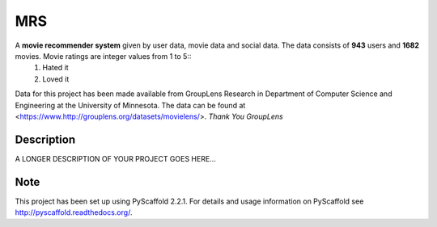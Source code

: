 ===
MRS
===


A **movie recommender system** given by user data, movie data and social data. The data consists of **943** users and **1682** movies. Movie ratings are integer values from 1 to 5::
  1. Hated it
  2. Loved it
Data for this project has been made available from GroupLens
Research in Department of Computer Science and Engineering at the
University of Minnesota. The data can be found at <https://www.http://grouplens.org/datasets/movielens/>.
*Thank You GroupLens*



Description
===========

A LONGER DESCRIPTION OF YOUR PROJECT GOES HERE...


Note
====

This project has been set up using PyScaffold 2.2.1. For details and usage
information on PyScaffold see http://pyscaffold.readthedocs.org/.

